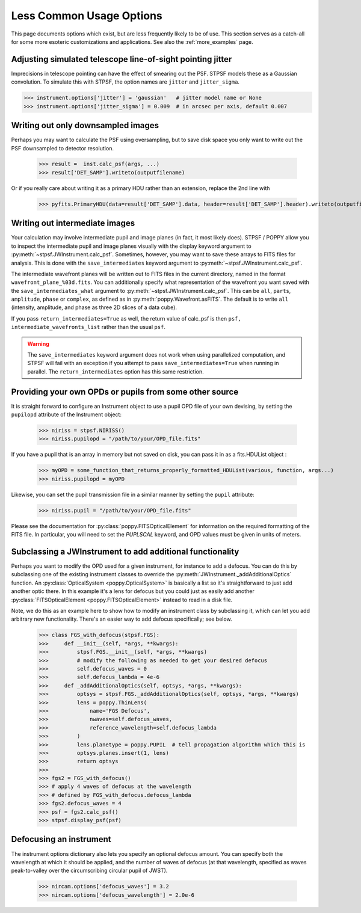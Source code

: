 *************************
Less Common Usage Options
*************************

This page documents options which exist, but are less frequently likely to be of use.  This section serves as a catch-all for some more esoteric customizations and applications. See also the :ref:`more_examples` page.


Adjusting simulated telescope line-of-sight pointing jitter
------------------------------------------------------------

Imprecisions in telescope pointing can have the effect of smearing out the PSF. STPSF models these as a Gaussian convolution. To simulate this with STPSF, the option names are ``jitter`` and ``jitter_sigma``.

>>> instrument.options['jitter'] = 'gaussian'   # jitter model name or None
>>> instrument.options['jitter_sigma'] = 0.009  # in arcsec per axis, default 0.007




Writing out only downsampled images
-----------------------------------

Perhaps you may want to calculate the PSF using oversampling, but to save disk space you only want to write out the PSF downsampled to detector resolution.

   >>> result =  inst.calc_psf(args, ...)
   >>> result['DET_SAMP'].writeto(outputfilename)

Or if you really care about writing it as a primary HDU rather than an extension, replace the 2nd line with

   >>> pyfits.PrimaryHDU(data=result['DET_SAMP'].data, header=result['DET_SAMP'].header).writeto(outputfilename)


Writing out intermediate images
-------------------------------

Your calculation may involve intermediate pupil and image planes (in fact, it most likely does). STPSF / POPPY allow you to inspect the intermediate pupil and image planes visually with the display keyword argument to :py:meth:`~stpsf.JWInstrument.calc_psf`. Sometimes, however, you may want to save these arrays to FITS files for analysis. This is done with the ``save_intermediates`` keyword argument to :py:meth:`~stpsf.JWInstrument.calc_psf`.

The intermediate wavefront planes will be written out to FITS files in the current directory, named in the format ``wavefront_plane_%03d.fits``. You can additionally specify what representation of the wavefront you want saved with the ``save_intermediates_what`` argument to :py:meth:`~stpsf.JWInstrument.calc_psf`. This can be ``all``, ``parts``, ``amplitude``, ``phase`` or ``complex``, as defined as in :py:meth:`poppy.Wavefront.asFITS`. The default is to write ``all`` (intensity, amplitude, and phase as three 2D slices of a data cube).

If you pass ``return_intermediates=True`` as well, the return value of calc_psf is then ``psf, intermediate_wavefronts_list`` rather than the usual ``psf``.

.. warning::

   The ``save_intermediates`` keyword argument does not work when using parallelized computation, and STPSF will fail with an exception if you attempt to pass ``save_intermediates=True`` when running in parallel. The ``return_intermediates`` option has this same restriction.


Providing your own OPDs or pupils from some other source
--------------------------------------------------------

It is straight forward to configure an Instrument object to use a pupil OPD file of your own devising, by setting the ``pupilopd`` attribute of the Instrument object:

        >>> niriss = stpsf.NIRISS()
        >>> niriss.pupilopd = "/path/to/your/OPD_file.fits"

If you have a pupil that is an array in memory but not saved on disk, you can pass it in as a fits.HDUList object :

        >>> myOPD = some_function_that_returns_properly_formatted_HDUList(various, function, args...)
        >>> niriss.pupilopd = myOPD

Likewise, you can set the pupil transmission file in a similar manner by setting the ``pupil`` attribute:

        >>> niriss.pupil = "/path/to/your/OPD_file.fits"


Please see the documentation for :py:class:`poppy.FITSOpticalElement` for information on the required formatting of the FITS file.
In particular, you will need to set the `PUPLSCAL` keyword, and OPD values must be given in units of meters.




Subclassing a JWInstrument to add additional functionality
----------------------------------------------------------

Perhaps you want to modify the OPD used for a given instrument, for instance to
add a defocus. You can do this by subclassing one of the existing instrument
classes to override the :py:meth:`JWInstrument._addAdditionalOptics` function. An :py:class:`OpticalSystem <poppy.OpticalSystem>` is
basically a list so it's straightforward to just add another optic there. In
this example it's a lens for defocus but you could just as easily add another
:py:class:`FITSOpticalElement <poppy.FITSOpticalElement>` instead to read in a disk file.


Note, we do this as an example here to show how to modify an instrument class by
subclassing it, which can let you add arbitrary new functionality.
There's an easier way to add defocus specifically; see below.


    >>> class FGS_with_defocus(stpsf.FGS):
    >>>     def __init__(self, *args, **kwargs):
    >>>         stpsf.FGS.__init__(self, *args, **kwargs)
    >>>         # modify the following as needed to get your desired defocus
    >>>         self.defocus_waves = 0
    >>>         self.defocus_lambda = 4e-6
    >>>     def _addAdditionalOptics(self, optsys, *args, **kwargs):
    >>>         optsys = stpsf.FGS._addAdditionalOptics(self, optsys, *args, **kwargs)
    >>>         lens = poppy.ThinLens(
    >>>             name='FGS Defocus',
    >>>             nwaves=self.defocus_waves,
    >>>             reference_wavelength=self.defocus_lambda
    >>>         )
    >>>         lens.planetype = poppy.PUPIL  # tell propagation algorithm which this is
    >>>         optsys.planes.insert(1, lens)
    >>>         return optsys
    >>>
    >>> fgs2 = FGS_with_defocus()
    >>> # apply 4 waves of defocus at the wavelength
    >>> # defined by FGS_with_defocus.defocus_lambda
    >>> fgs2.defocus_waves = 4
    >>> psf = fgs2.calc_psf()
    >>> stpsf.display_psf(psf)


Defocusing an instrument
--------------------------------

The instrument options dictionary also lets you specify an optional defocus
amount.  You can specify both the wavelength at which it should be applied, and
the number of waves of defocus (at that wavelength, specified as waves
peak-to-valley over the circumscribing circular pupil of JWST).


   >>> nircam.options['defocus_waves'] = 3.2
   >>> nircam.options['defocus_wavelength'] = 2.0e-6



